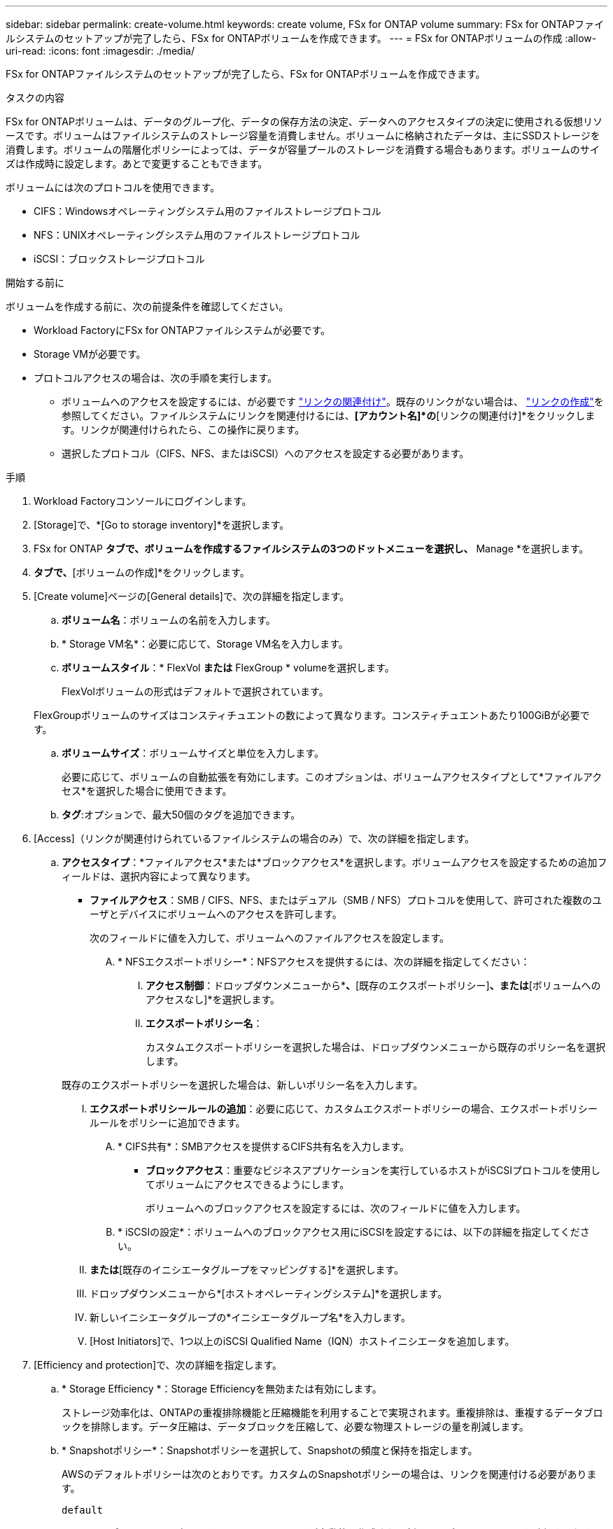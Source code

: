 ---
sidebar: sidebar 
permalink: create-volume.html 
keywords: create volume, FSx for ONTAP volume 
summary: FSx for ONTAPファイルシステムのセットアップが完了したら、FSx for ONTAPボリュームを作成できます。 
---
= FSx for ONTAPボリュームの作成
:allow-uri-read: 
:icons: font
:imagesdir: ./media/


[role="lead"]
FSx for ONTAPファイルシステムのセットアップが完了したら、FSx for ONTAPボリュームを作成できます。

.タスクの内容
FSx for ONTAPボリュームは、データのグループ化、データの保存方法の決定、データへのアクセスタイプの決定に使用される仮想リソースです。ボリュームはファイルシステムのストレージ容量を消費しません。ボリュームに格納されたデータは、主にSSDストレージを消費します。ボリュームの階層化ポリシーによっては、データが容量プールのストレージを消費する場合もあります。ボリュームのサイズは作成時に設定します。あとで変更することもできます。

ボリュームには次のプロトコルを使用できます。

* CIFS：Windowsオペレーティングシステム用のファイルストレージプロトコル
* NFS：UNIXオペレーティングシステム用のファイルストレージプロトコル
* iSCSI：ブロックストレージプロトコル


.開始する前に
ボリュームを作成する前に、次の前提条件を確認してください。

* Workload FactoryにFSx for ONTAPファイルシステムが必要です。
* Storage VMが必要です。
* プロトコルアクセスの場合は、次の手順を実行します。
+
** ボリュームへのアクセスを設定するには、が必要です link:manage-links.html["リンクの関連付け"]。既存のリンクがない場合は、 link:create-link.html["リンクの作成"]を参照してください。ファイルシステムにリンクを関連付けるには、*[アカウント名]*の*[リンクの関連付け]*をクリックします。リンクが関連付けられたら、この操作に戻ります。
** 選択したプロトコル（CIFS、NFS、またはiSCSI）へのアクセスを設定する必要があります。




.手順
. Workload Factoryコンソールにログインします。
. [Storage]で、*[Go to storage inventory]*を選択します。
. FSx for ONTAP *タブで、ボリュームを作成するファイルシステムの3つのドットメニューを選択し、* Manage *を選択します。
. [概要]*タブで、*[ボリュームの作成]*をクリックします。
. [Create volume]ページの[General details]で、次の詳細を指定します。
+
.. *ボリューム名*：ボリュームの名前を入力します。
.. * Storage VM名*：必要に応じて、Storage VM名を入力します。
.. *ボリュームスタイル*：* FlexVol *または* FlexGroup * volumeを選択します。
+
FlexVolボリュームの形式はデフォルトで選択されています。

+
FlexGroupボリュームのサイズはコンスティチュエントの数によって異なります。コンスティチュエントあたり100GiBが必要です。

.. *ボリュームサイズ*：ボリュームサイズと単位を入力します。
+
必要に応じて、ボリュームの自動拡張を有効にします。このオプションは、ボリュームアクセスタイプとして*ファイルアクセス*を選択した場合に使用できます。

.. *タグ*:オプションで、最大50個のタグを追加できます。


. [Access]（リンクが関連付けられているファイルシステムの場合のみ）で、次の詳細を指定します。
+
.. *アクセスタイプ*：*ファイルアクセス*または*ブロックアクセス*を選択します。ボリュームアクセスを設定するための追加フィールドは、選択内容によって異なります。
+
*** *ファイルアクセス*：SMB / CIFS、NFS、またはデュアル（SMB / NFS）プロトコルを使用して、許可された複数のユーザとデバイスにボリュームへのアクセスを許可します。
+
次のフィールドに値を入力して、ボリュームへのファイルアクセスを設定します。

+
.... * NFSエクスポートポリシー*：NFSアクセスを提供するには、次の詳細を指定してください：
+
..... *アクセス制御*：ドロップダウンメニューから*[カスタムエクスポートポリシー]*、*[既存のエクスポートポリシー]*、または*[ボリュームへのアクセスなし]*を選択します。
..... *エクスポートポリシー名*：
+
カスタムエクスポートポリシーを選択した場合は、ドロップダウンメニューから既存のポリシー名を選択します。

+
既存のエクスポートポリシーを選択した場合は、新しいポリシー名を入力します。

..... *エクスポートポリシールールの追加*：必要に応じて、カスタムエクスポートポリシーの場合、エクスポートポリシールールをポリシーに追加できます。


.... * CIFS共有*：SMBアクセスを提供するCIFS共有名を入力します。


*** *ブロックアクセス*：重要なビジネスアプリケーションを実行しているホストがiSCSIプロトコルを使用してボリュームにアクセスできるようにします。
+
ボリュームへのブロックアクセスを設定するには、次のフィールドに値を入力します。

+
.... * iSCSIの設定*：ボリュームへのブロックアクセス用にiSCSIを設定するには、以下の詳細を指定してください。
+
..... [新しいイニシエータグループを作成する]*または*[既存のイニシエータグループをマッピングする]*を選択します。
..... ドロップダウンメニューから*[ホストオペレーティングシステム]*を選択します。
..... 新しいイニシエータグループの*イニシエータグループ名*を入力します。
..... [Host Initiators]で、1つ以上のiSCSI Qualified Name（IQN）ホストイニシエータを追加します。








. [Efficiency and protection]で、次の詳細を指定します。
+
.. * Storage Efficiency *：Storage Efficiencyを無効または有効にします。
+
ストレージ効率化は、ONTAPの重複排除機能と圧縮機能を利用することで実現されます。重複排除は、重複するデータブロックを排除します。データ圧縮は、データブロックを圧縮して、必要な物理ストレージの量を削減します。

.. * Snapshotポリシー*：Snapshotポリシーを選択して、Snapshotの頻度と保持を指定します。
+
AWSのデフォルトポリシーは次のとおりです。カスタムのSnapshotポリシーの場合は、リンクを関連付ける必要があります。

+
`default`:: このポリシーでは、次のスケジュールでSnapshotが自動的に作成され、新しいコピー用のスペースを確保するために最も古いSnapshotコピーが削除されます。
+
--
*** 最大6つの時間単位のスナップショットが毎時5分に作成されます。
*** 最大2つの日次スナップショットが月曜日から土曜日の午前0時10分に作成されます。
*** 最大2つの週単位Snapshotが毎週日曜日の午前0時15分に作成されます。
+

NOTE: Snapshotの時間はファイルシステムのタイムゾーンに基づいており、デフォルトは協定世界時（UTC）です。タイムゾーンの変更については、NetAppのサポートドキュメントのを参照してください link:https://library.netapp.com/ecmdocs/ECMP1155684/html/GUID-E26E4C94-DF74-4E31-A6E8-1D2D2287A9A1.html["システムのタイムゾーンの表示と設定"^] 。



--
`default-1weekly`:: このポリシーはポリシーと同様に機能し `default` ますが、週次スケジュールのSnapshotが1つだけ保持されます。
`none`:: このポリシーではスナップショットは作成されません。このポリシーをボリュームに割り当てると、自動Snapshotが作成されないようにすることができます。


.. *階層化ポリシー*：ボリュームに格納されているデータの階層化ポリシーを選択します。
+
自動は、Workload Factory FSx for ONTAPユーザインターフェイスを使用してボリュームを作成する場合のデフォルトの階層化ポリシーです。ボリューム階層化ポリシーの詳細については、AWS FSx for NetApp ONTAPドキュメントのを参照してください link:https://docs.aws.amazon.com/fsx/latest/ONTAPGuide/volume-storage-capacity.html#data-tiering-policy["ボリュームのストレージ容量"^] 。



. [Advance configuration]で、次の情報を指定します。
+
.. *ジャンクションパス*：ボリュームをマウントするStorage VMのネームスペース内の場所を入力します。デフォルトのジャンクションパスはです `/<volume-name>`。
.. *アグリゲートリスト*：FlexGroupボリュームのみ。アグリゲートを追加または削除します。アグリゲートの最小数は1です。
.. *コンスティチュエントの数*：FlexGroupボリュームの場合のみ。アグリゲートあたりのコンスティチュエントの数を入力します。コンスティチュエントあたり100GiBが必要です。


. [ 作成（ Create ） ] をクリックします。

